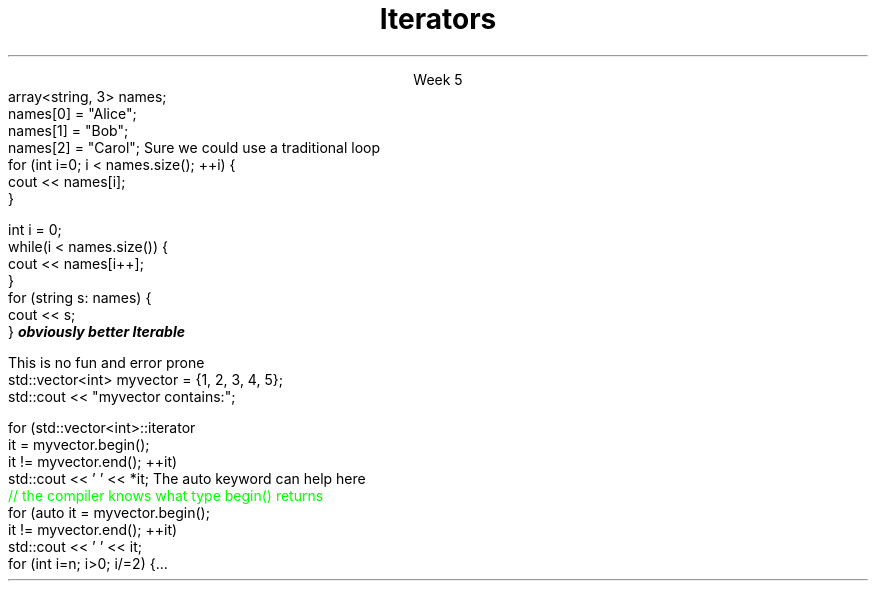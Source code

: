 
.TL
.gcolor blue
Iterators
.gcolor
.LP
.ce 1
Week 5
.SS Overview
.IT Iterators
.i1 Iterator Design Pattern
.i1 Iterator categories
.IT Range-for loops and their limits
.IT \*[c]auto\*[r] keyword
.SS Question
.IT How can we view each element of an ADT
.IT And remain ignorant of the implementation details?
.SS Example
.IT Given
.CW
  array<string, 3> names;
  names[0] = "Alice";
  names[1] = "Bob";
  names[2] = "Carol";
.R
.IT How to operate on each member of names?
.i1s
Sure we could use a traditional loop
.CW
  for (int i=0; i < names.size(); ++i) {
    cout << names[i];
  }

  int i = 0;
  while(i < names.size()) {
    cout << names[i++];
  }
.R
.SS Avoiding explicit indexing
.IT The \fIrange-for\fR loop
.i1 aka the \fIfor each\fR loop
.CW
  for (string s: names) {
    cout << s;
  }
.R 
.IT This syntax isn't just better
.IT It is
.BI 
obviously better
.R
.IT We have abstracted away the idea of moving from one element to the next
.IT We say the array is 
.BI Iterable
.SS Iterator Pattern
.IT Problem
.i1 View each element of container
.i1 Remain ignorant of all container implementation details
.IT Solution
.i1 Define an interface describing how to visit each element / node (the iterator)
.i1 Implement iterator interface in container
.i1 Clients (calling code) asks container to provide iterator object
.i2 Use iterator to retrieve correct element
.SS Iterators in C++
.IT Basic structure
.IT Define two iterators to define the beginning and end of a sequence
.PSPIC -L images/iterator.eps
.IT The element defined by \*[c]begin\*[r] is part of the sequence
.IT The element defined by \*[c]end\*[r] is not! 
.i1 It is \fIone past the last\fR 
.i1 This is a common source of error
.SS Basic iterator operations
\s-4
.TS
center tab(:);
lb lb
lb l.
Operation:Result
_
\fCp == q\fR:true if and only if \fBp\fR and \fBq\fR 
 :point to the same element or both point to \*[c]end\*[r]

\fCp != q\fR:negation of above

\fC*p\fR:refers to the element pointed to by \fBp\fR

\fC*p = val\fR:writes \fCval\fR to the element
 :pointed to by \fBp\fR

\fCval = *p\fR:reads from the element
 :pointed to by \fBp\fR and writes to \fCval\fR 

\fC++p\fR:increments the pointer - making it 
 :point to the next element in the container, or to \*[c]end\*[r]
.TE
\s+4

.SS Iterator categories
.IT Define the types of operations you can perform on them
.IT InputIterator
.i1 Read
.i1 Increment (without multiple passes)
.IT ForwardIterator
.i1 All input iterator operations, plus
.i1 Increment with multiple passes
.IT BidirectionalIterator
.i1 All forward iterator operations, plus
.i1 Decrement
.IT RandomAccessIterator
.i1 All bi-directional iterator operations, plus
.i1 Random access
.i2 C++17 adds a 'ContiguousIterator' specialization
.IT OutputIterator
.i1 Write
.i1 Increment (without multiple passes)
.SS Iterator loops
.IT Doing things the 'manual way'
.i1s
This is no fun and error prone
.CW
  std::vector<int> myvector = {1, 2, 3, 4, 5};
  std::cout << "myvector contains:";

  for (std::vector<int>::iterator 
       it = myvector.begin(); 
       it != myvector.end(); ++it)
    std::cout << ' ' << *it;
.R
.i1e
.i1 Produces \fC myvector contains: 1 2 3 4 5 \fR
.i1s
The \*[c]auto\*[r] keyword can help here
.CW
  \m[green]// the compiler knows what type begin() returns\m[]
  for (auto it  = myvector.begin(); 
            it != myvector.end(); ++it)
    std::cout << ' ' << it;
.R
.i1 Also produces \fC myvector contains: 1 2 3 4 5 \fR
.SS Compare to range-for
.IT The range-for, while 'obviously better' has limits
.IT Non-linear steps
.IT No equivalent to
.CW
  for (int i=n; i>0; i/=2) {...
.R
.IT Filtering
.i1 If you need to traverse a collection 
.i1 and remove items you need an explicit iterator so that you can call it's remove method
.IT Transforming
.i1 Likewise, if you need to add or modify the collection, you need an iterator or array index
.IT Parallel iteration
.i1 Walking through multiple collections
.i1 Possibly at different rates (i++, j+=2)
.SS Summary
.IT Iterator Design Pattern
.i1 Recall \*[c]end()\*[r] points just past the last element in the container
.IT Iterator categories
.i1 InputIterator
.i1 ForwardIterator
.i1 BidirectionalIterator
.i1 RandomAccessIterator
.i1 OutputIterator
.IT Range-for loops
.i1 Preferred, when it makes sense to use it
.i1 Prefer iterators over indexed access
.IT \*[c]auto\*[r] keyword
.i1 No implicit type conversion

